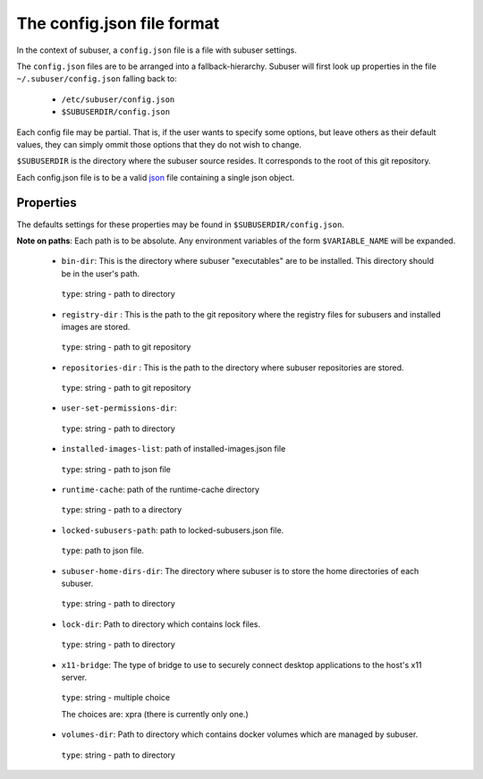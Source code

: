 The config.json file format
===========================

In the context of subuser, a ``config.json`` file is a file with subuser settings.

The ``config.json`` files are to be arranged into a fallback-hierarchy.  Subuser will first look up properties in the file ``~/.subuser/config.json`` falling back to:

 * ``/etc/subuser/config.json``

 * ``$SUBUSERDIR/config.json``

Each config file may be partial.  That is, if the user wants to specify some options, but leave others as their default values, they can simply ommit those options that they do not wish to change.

``$SUBUSERDIR`` is the directory where the subuser source resides.  It corresponds to the root of this git repository.

Each config.json file is to be a valid `json <http://www.ecma-international.org/publications/files/ECMA-ST/ECMA-404.pdf>`_ file containing a single json object.

Properties
-----------
The defaults settings for these properties may be found in ``$SUBUSERDIR/config.json``.

**Note on paths**: Each path is to be absolute.  Any environment variables of the form ``$VARIABLE_NAME`` will be expanded.

 * ``bin-dir``: This is the directory where subuser "executables" are to be installed.  This directory should be in the user's path.

  ``type``: string - path to directory

 * ``registry-dir`` : This is the path to the git repository where the registry files for subusers and installed images are stored.

  ``type``: string - path to git repository

 * ``repositories-dir`` : This is the path to the directory where subuser repositories are stored.

  ``type``: string - path to git repository

 * ``user-set-permissions-dir``:

  ``type``: string - path to directory

 * ``installed-images-list``: path of installed-images.json file

  ``type``: string - path to json file

 * ``runtime-cache``: path of the runtime-cache directory

  ``type``: string - path to a directory

 * ``locked-subusers-path``: path to locked-subusers.json file.

  ``type``: path to json file.

 * ``subuser-home-dirs-dir``: The directory where subuser is to store the home directories of each subuser.

  ``type``: string - path to directory

 * ``lock-dir``: Path to directory which contains lock files.

  ``type``: string - path to directory

 * ``x11-bridge``: The type of bridge to use to securely connect desktop applications to the host's x11 server.

  ``type``: string - multiple choice

  The choices are: xpra (there is currently only one.)

 * ``volumes-dir``: Path to directory which contains docker volumes which are managed by subuser.

  ``type``: string - path to directory
